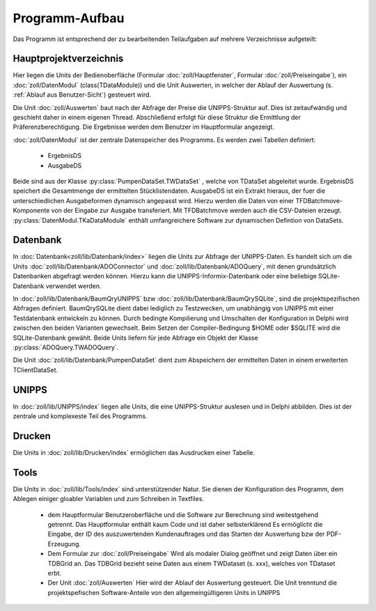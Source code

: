 Programm-Aufbau
===============

Das Programm ist entsprechend der zu bearbeitenden Teilaufgaben auf mehrere Verzeichnisse aufgeteilt:

Hauptprojektverzeichnis
-----------------------

Hier liegen die Units der Bedienoberfläche (Formular :doc:`zoll/Hauptfenster`, Formular :doc:`zoll/Preiseingabe`), ein :doc:`zoll/DatenModul` (class(TDataModule)) und 
die Unit Auswerten, in welcher der Ablauf der Auswertung (s. :ref:`Ablauf aus Benutzer-Sicht`) gesteuert wird. 

Die Unit :doc:`zoll/Auswerten` baut nach der Abfrage der Preise die UNIPPS-Struktur auf. Dies ist zeitaufwändig und geschieht daher in einem eigenen Thread.
Abschließend erfolgt für diese Struktur die Ermittlung der Präferenzberechtigung.
Die Ergebnisse werden dem Benutzer im Hauptformular angezeigt.

:doc:`zoll/DatenModul` ist der zentrale Datenspeicher des Programms. Es werden zwei Tabellen definiert:

    - ErgebnisDS
    - AusgabeDS

Beide sind aus der Klasse :py:class:`PumpenDataSet.TWDataSet` , welche von TDataSet abgeleitet wurde.
ErgebnisDS speichert die Gesamtmenge der ermittelten Stücklistendaten.
AusgabeDS ist ein Extrakt hieraus, der fuer die unterschiedlichen Ausgabeformen dynamisch angepasst wird.
Hierzu werden die Daten von einer TFDBatchmove-Komponente von der Eingabe zur Ausgabe transferiert.
Mit TFDBatchmove werden auch die CSV-Dateien erzeugt.
:py:class:`DatenModul.TKaDataModule` enthält umfangreichere Software zur dynamischen Defintion von DataSets.

Datenbank
---------

In  :doc:`Datenbank<zoll/lib/Datenbank/index>` liegen die Units zur Abfrage der UNIPPS-Daten. 
Es handelt sich um die Units :doc:`zoll/lib/Datenbank/ADOConnector` und :doc:`zoll/lib/Datenbank/ADOQuery`, 
mit denen grundsätzlich Datenbanken abgefragt werden können. 
Hierzu kann die UNIPPS-Informix-Datenbank oder eine beliebige SQLite-Datenbank verwendet werden.

In :doc:`zoll/lib/Datenbank/BaumQryUNIPPS` bzw :doc:`zoll/lib/Datenbank/BaumQrySQLite`, 
sind die projektspezifischen Abfragen definiert. 
BaumQrySQLite dient dabei lediglich zu Testzwecken, um unabhängig von UNIPPS mit einer Testdatenbank entwickeln zu können.
Durch bedingte Kompilierung und Umschalten der Konfiguration in Delphi wird zwischen den beiden Varianten gewechselt.
Beim Setzen der Compiler-Bedingung $HOME oder $SQLITE wird die SQLite-Datenbank gewählt.
Beide Units liefern für jede Abfrage ein Objekt der Klasse :py:class:`ADOQuery.TWADOQuery`.

Die Unit :doc:`zoll/lib/Datenbank/PumpenDataSet` dient zum Abspeichern der ermittelten Daten in einem erweiterten TClientDataSet.

UNIPPS
------

In :doc:`zoll/lib/UNIPPS/index` liegen alle Units, die eine UNIPPS-Struktur auslesen und in Delphi abbilden.
Dies ist der zentrale und komplexeste Teil des Programms.


Drucken
-------

Die Units in :doc:`zoll/lib/Drucken/index` ermöglichen das Ausdrucken einer Tabelle.

Tools
-----

Die Units in :doc:`zoll/lib/Tools/index` sind unterstützender Natur.
Sie dienen der Konfiguration des Programm, dem Ablegen einiger gloabler Variablen
und zum Schreiben in Textfiles.


  - dem Hauptformular
    Benutzeroberfläche und die Software zur Berechnung sind weitestgehend getrennt.
    Das Hauptformular enthält kaum Code und ist daher selbsterklärend
    Es ermöglicht die Eingabe, der ID des auszuwertenden Kundenauftrages
    und das Starten der Auswertung bzw der PDF-Erzeugung.

  - Dem Formular zur :doc:`zoll/Preiseingabe`
    Wird als modaler Dialog geöffnet und zeigt Daten über ein TDBGrid an.
    Das TDBGrid bezieht seine Daten aus einem TWDataset (s. xxx), welches von TDataset erbt.

  
  - Der Unit :doc:`zoll/Auswerten` 
    Hier wird der Ablauf der Auswertung gesteuert. 
    Die Unit trenntund die projektspefischen Software-Anteile von den allgemeingültigeren Units in UNIPPS

